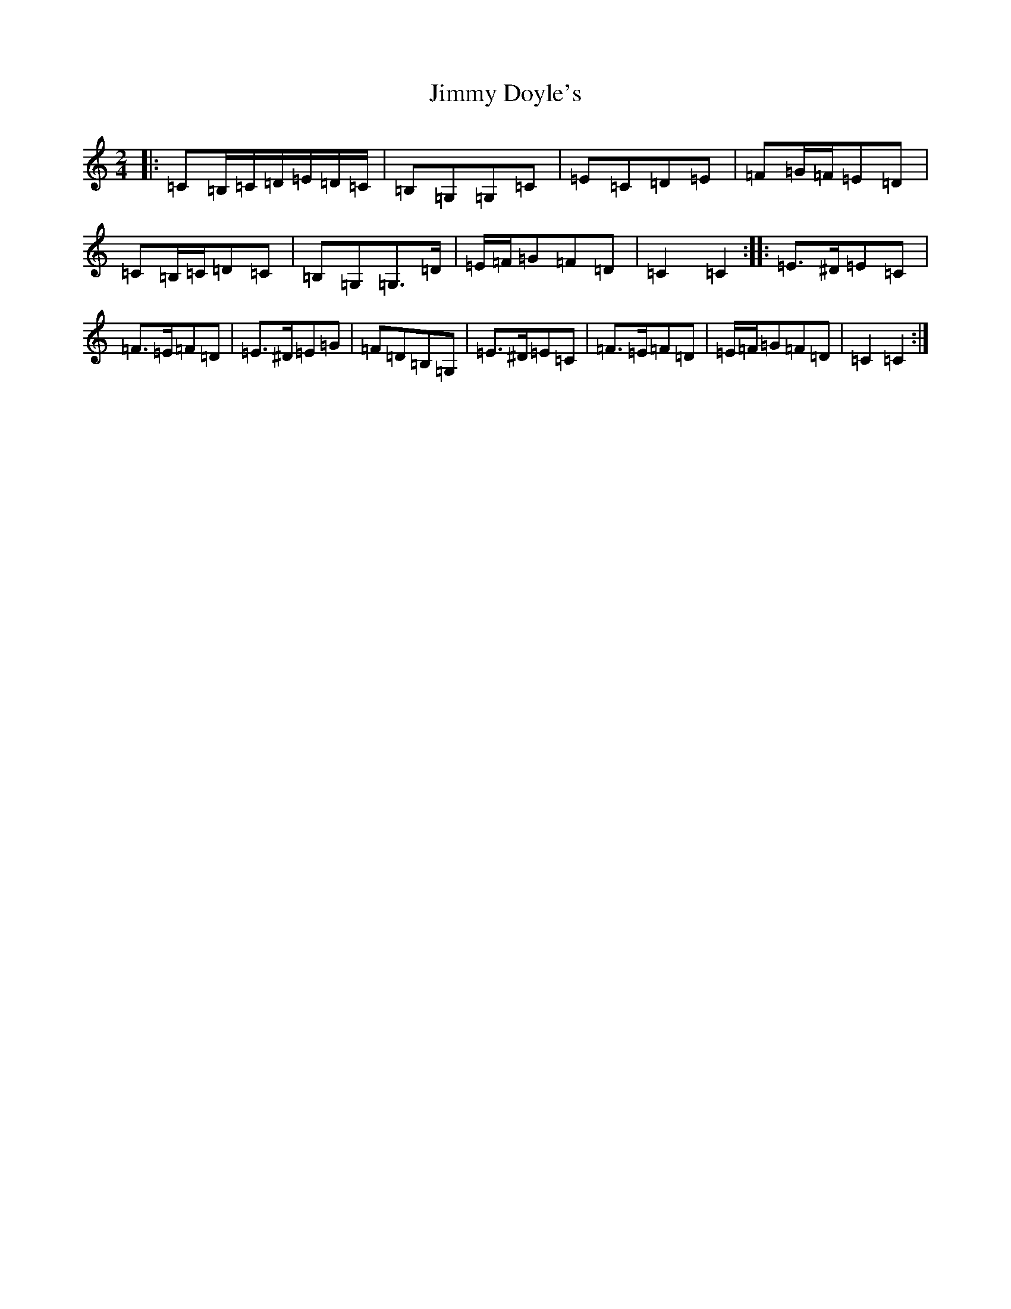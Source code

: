 X: 10476
T: Jimmy Doyle's
S: https://thesession.org/tunes/8861#setting19756
Z: G Major
R: polka
M: 2/4
L: 1/8
K: C Major
|:=C=B,/2=C/2=D/2=E/2=D/2=C/2|=B,=G,=G,=C|=E=C=D=E|=F=G/2=F/2=E=D|=C=B,/2=C/2=D=C|=B,=G,=G,>=D|=E/2=F/2=G=F=D|=C2=C2:||:=E>^D=E=C|=F>=E=F=D|=E>^D=E=G|=F=D=B,=G,|=E>^D=E=C|=F>=E=F=D|=E/2=F/2=G=F=D|=C2=C2:|